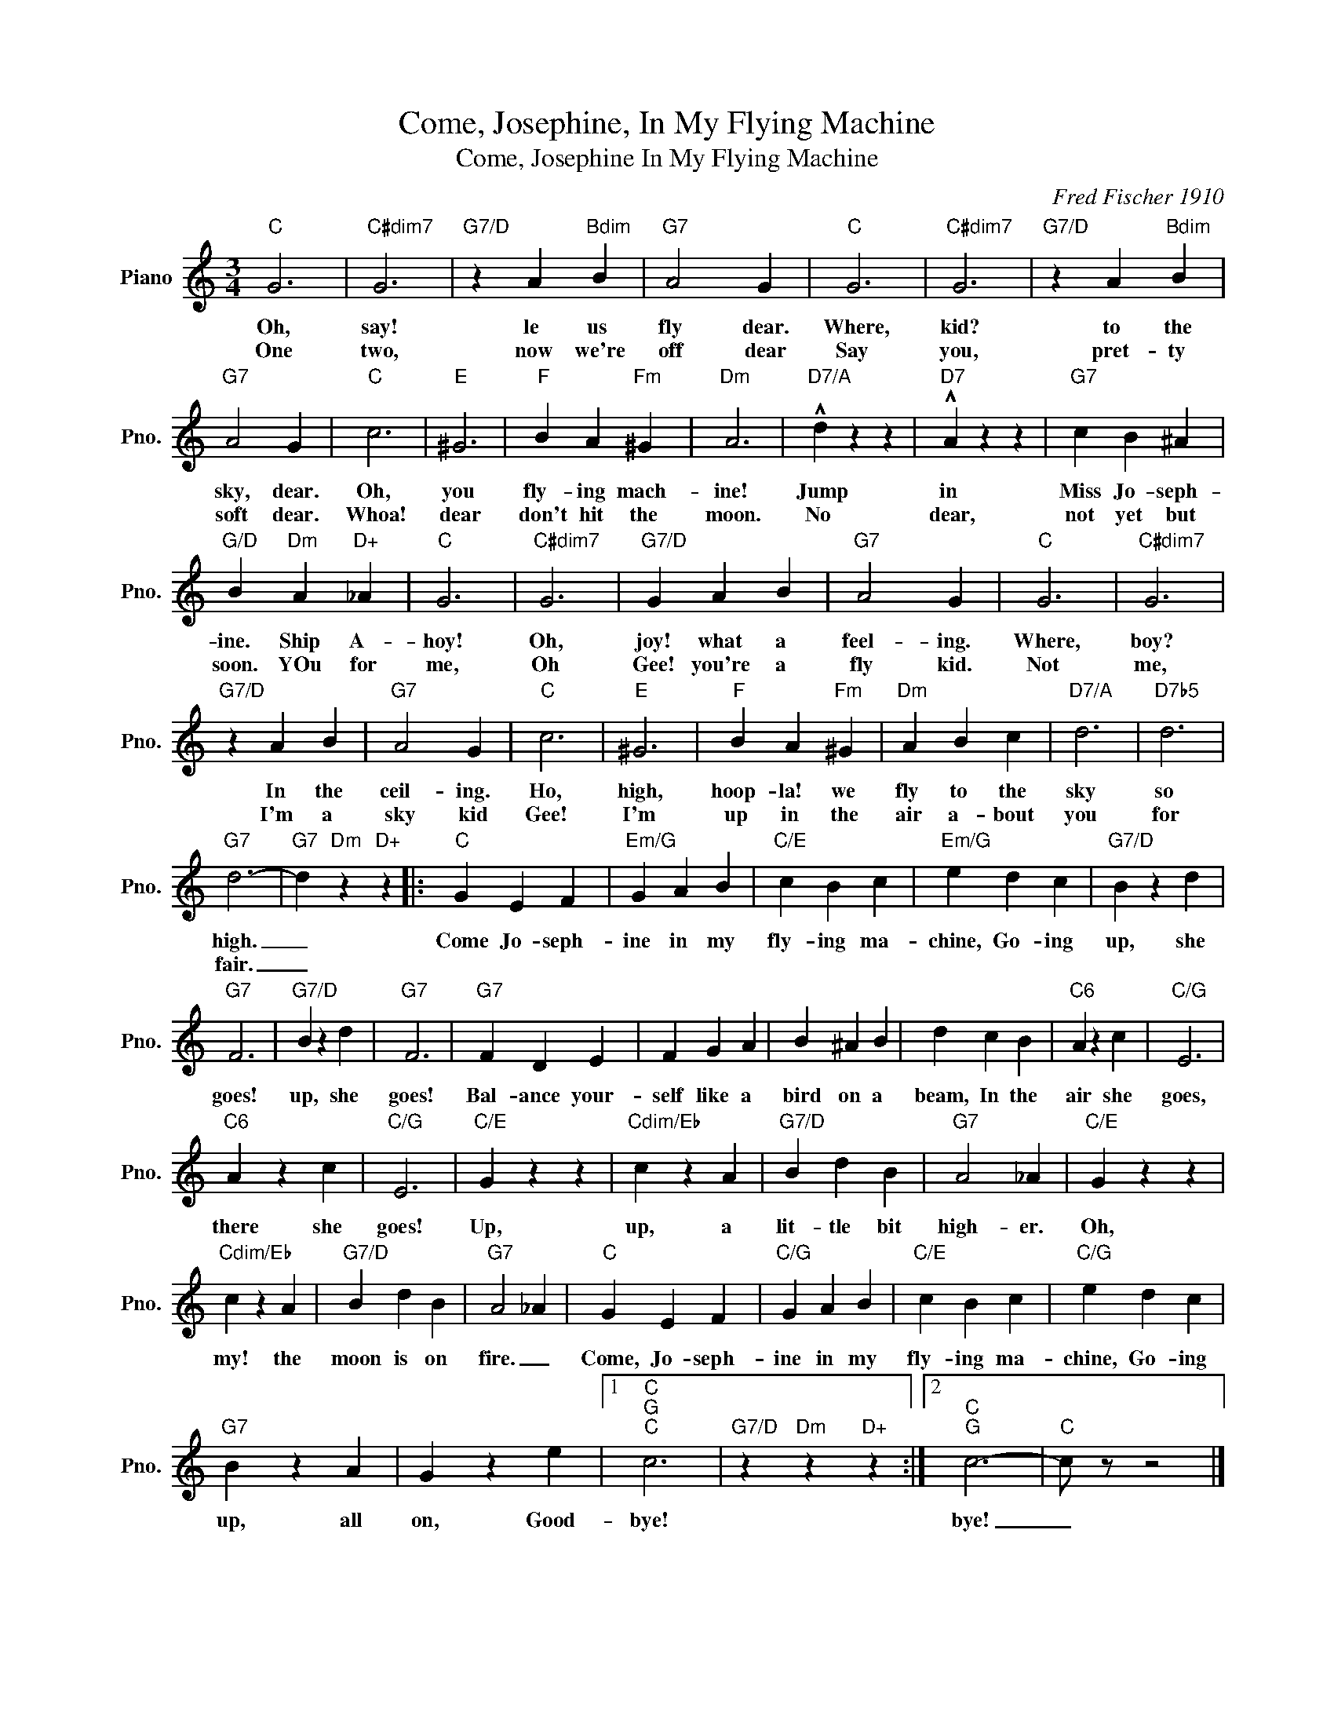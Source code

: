 X:1
T:Come, Josephine, In My Flying Machine
T:Come, Josephine In My Flying Machine
C:Fred Fischer 1910
Z:All Rights Reserved
L:1/4
M:3/4
K:C
V:1 treble nm="Piano" snm="Pno."
%%MIDI program 0
V:1
"C" G3 |"C#dim7" G3 |"G7/D" z A"Bdim" B |"G7" A2 G |"C" G3 |"C#dim7" G3 |"G7/D" z A"Bdim" B | %7
w: Oh,|say!|le us|fly dear.|Where,|kid?|to the|
w: One|two,|now we're|off dear|Say|you,|pret- ty|
"G7" A2 G |"C" c3 |"E" ^G3 |"F" B A"Fm" ^G |"Dm" A3 |"D7/A" !^!d z z |"D7" !^!A z z |"G7" c B ^A | %15
w: sky, dear.|Oh,|you|fly- ing mach-|ine!|Jump|in|Miss Jo- seph-|
w: soft dear.|Whoa!|dear|don't hit the|moon.|No|dear,|not yet but|
"G/D" B"Dm" A"D+" _A |"C" G3 |"C#dim7" G3 |"G7/D" G A B |"G7" A2 G |"C" G3 |"C#dim7" G3 | %22
w: ine. Ship A-|hoy!|Oh,|joy! what a|feel- ing.|Where,|boy?|
w: soon. YOu for|me,|Oh|Gee! you're a|fly kid.|Not|me,|
"G7/D" z A B |"G7" A2 G |"C" c3 |"E" ^G3 |"F" B A"Fm" ^G |"Dm" A B c |"D7/A" d3 |"D7b5" d3 | %30
w: In the|ceil- ing.|Ho,|high,|hoop- la! we|fly to the|sky|so|
w: I'm a|sky kid|Gee!|I'm|up in the|air a- bout|you|for|
"G7" d3- |"G7" d"Dm" z"D+" z |:"C" G E F |"Em/G" G A B |"C/E" c B c |"Em/G" e d c |"G7/D" B z d | %37
w: high.|_|Come Jo- seph-|ine in my|fly- ing ma-|chine, Go- ing|up, she|
w: fair.|_||||||
"G7" F3 |"G7/D" B z d |"G7" F3 |"G7" F D E | F G A | B ^A B | d c B |"C6" A z c |"C/G" E3 | %46
w: goes!|up, she|goes!|Bal- ance your-|self like a|bird on a|beam, In the|air she|goes,|
w: |||||||||
"C6" A z c |"C/G" E3 |"C/E" G z z |"Cdim/Eb" c z A |"G7/D" B d B |"G7" A2 _A |"C/E" G z z | %53
w: there she|goes!|Up,|up, a|lit- tle bit|high- er.|Oh,|
w: |||||||
"Cdim/Eb" c z A |"G7/D" B d B |"G7" A2 _A |"C" G E F |"C/G" G A B |"C/E" c B c |"C/G" e d c | %60
w: my! the|moon is on|fire. _|Come, Jo- seph-|ine in my|fly- ing ma-|chine, Go- ing|
w: |||||||
"G7" B z A | G z e |1"C""G""C" c3 |"G7/D" z"Dm" z"D+" z :|2"C""G" c3- |"C" c/ z/ z2 |] %66
w: up, all|on, Good-|bye!||bye!|_|
w: ||||||

